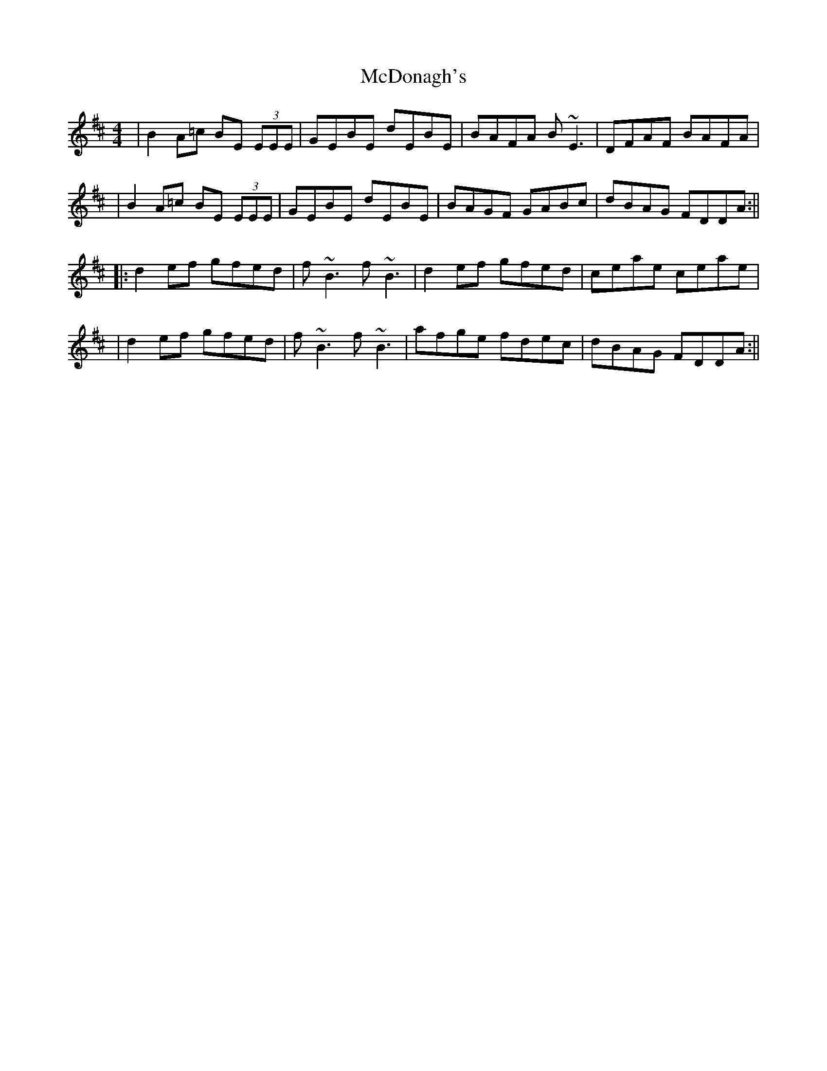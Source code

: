 X: 163
T: McDonagh's
R: reel
M: 4/4
L: 1/8
K: Edor
|B2 A=c BE (3EEE|GEBE dEBE|BAFA B~E3|DFAF BAFA|
|B2 A=c BE (3EEE|GEBE dEBE|BAGF GABc|dBAG FDDA:||
|:d2 ef gfed|f~B3 f~B3|d2 ef gfed|ceae ceae|
|d2 ef gfed|f~B3 f~B3|afge fdec|dBAG FDDA:||
